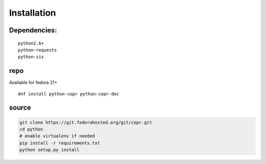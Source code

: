 Installation
============

Dependencies:
-------------
::

 python2.6+
 python-requests
 python-six

repo
----
Available for fedora 21+
::

    dnf install python-copr python-copr-doc

source
------

.. code-block:: bash

    git clone https://git.fedorahosted.org/git/copr.git
    cd python
    # enable virtualenv if needed
    pip install -r requirements.txt
    python setup.py install
